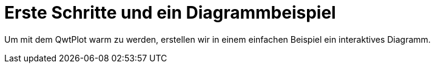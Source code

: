 # Erste Schritte und ein Diagrammbeispiel

Um mit dem QwtPlot warm zu werden, erstellen wir in einem einfachen Beispiel ein interaktives Diagramm.



